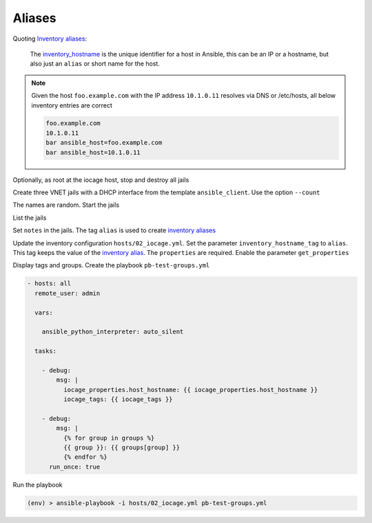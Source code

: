Aliases
^^^^^^^

Quoting `Inventory aliases`_:

  The `inventory_hostname`_ is the unique identifier for a host in Ansible, this can be an IP or a
  hostname, but also just an ``alias`` or short name for the host.

.. note::

   Given the host ``foo.example.com`` with the IP address ``10.1.0.11`` resolves via DNS or
   /etc/hosts, all below inventory entries are correct

   .. code-block:: console

      foo.example.com
      10.1.0.11
      bar ansible_host=foo.example.com
      bar ansible_host=10.1.0.11

.. seealso::

   * Ansible special variable `inventory_hostname`_
   * Ansible test `ansible.utils.resolvable`_ – Test if an IP or name can be resolved.
   * `Connection methods and details`_

Optionally, as root at the iocage host, stop and destroy all jails

.. code-block:: console
   :emphasize-lines: 1

   shell> iocage stop ALL
   * Stopping srv_1
     + Executing prestop OK
     + Stopping services OK
     + Tearing down VNET OK
     + Removing devfs_ruleset: 1000 OK
     + Removing jail process OK
     + Executing poststop OK
   * Stopping srv_2
     + Executing prestop OK
     + Stopping services OK
     + Tearing down VNET OK
     + Removing devfs_ruleset: 1001 OK
     + Removing jail process OK
     + Executing poststop OK
   * Stopping srv_3
     + Executing prestop OK
     + Stopping services OK
     + Tearing down VNET OK
     + Removing devfs_ruleset: 1002 OK
     + Removing jail process OK
     + Executing poststop OK
   ansible_client is not running!

.. code-block:: console
   :emphasize-lines: 1

   shell> iocage destroy -f srv_1 srv_2 srv_3
   Destroying srv_1
   Destroying srv_2
   Destroying srv_3

Create three VNET jails with a DHCP interface from the template ``ansible_client``. Use the option
``--count``

.. code-block:: console
   :emphasize-lines: 1

   shell> iocage create --short --template ansible_client --count 3 bpf=1 dhcp=1 vnet=1
   1c11de2d successfully created!
   9d94cc9e successfully created!
   052b9557 successfully created!

The names are random. Start the jails

.. code-block:: console
   :emphasize-lines: 1

   shell> iocage start ALL
   No default gateway found for ipv6.
   * Starting 052b9557
     + Started OK
     + Using devfs_ruleset: 1000 (iocage generated default)
     + Configuring VNET OK
     + Using IP options: vnet
     + Starting services OK
     + Executing poststart OK
     + DHCP Address: 10.1.0.137/24
   No default gateway found for ipv6.
   * Starting 1c11de2d
     + Started OK
     + Using devfs_ruleset: 1001 (iocage generated default)
     + Configuring VNET OK
     + Using IP options: vnet
     + Starting services OK
     + Executing poststart OK
     + DHCP Address: 10.1.0.146/24
   No default gateway found for ipv6.
   * Starting 9d94cc9e
     + Started OK
     + Using devfs_ruleset: 1002 (iocage generated default)
     + Configuring VNET OK
     + Using IP options: vnet
     + Starting services OK
     + Executing poststart OK
     + DHCP Address: 10.1.0.115/24
   Please convert back to a jail before trying to start ansible_client

List the jails

.. code-block:: console
   :emphasize-lines: 1

   shell> iocage list -l
   +-----+----------+------+-------+------+-----------------+--------------------+-----+----------------+----------+
   | JID |   NAME   | BOOT | STATE | TYPE |     RELEASE     |        IP4         | IP6 |    TEMPLATE    | BASEJAIL |
   +=====+==========+======+=======+======+=================+====================+=====+================+==========+
   | 207 | 052b9557 | off  | up    | jail | 14.2-RELEASE-p3 | epair0b|10.1.0.137 | -   | ansible_client | no       |
   +-----+----------+------+-------+------+-----------------+--------------------+-----+----------------+----------+
   | 208 | 1c11de2d | off  | up    | jail | 14.2-RELEASE-p3 | epair0b|10.1.0.146 | -   | ansible_client | no       |
   +-----+----------+------+-------+------+-----------------+--------------------+-----+----------------+----------+
   | 209 | 9d94cc9e | off  | up    | jail | 14.2-RELEASE-p3 | epair0b|10.1.0.115 | -   | ansible_client | no       |
   +-----+----------+------+-------+------+-----------------+--------------------+-----+----------------+----------+

Set ``notes`` in the jails. The tag ``alias`` is used to create `inventory aliases`_

.. code-block:: console
   :emphasize-lines: 1,3,5

   shell> iocage set notes="vmm=iocage_02 project=foo alias=srv_1" 052b9557
   notes: none -> vmm=iocage_02 project=foo alias=srv_1
   shell> iocage set notes="vmm=iocage_02 project=foo alias=srv_2" 1c11de2d
   notes: none -> vmm=iocage_02 project=foo alias=srv_2
   shell> iocage set notes="vmm=iocage_02 project=bar alias=srv_3" 9d94cc9e
   notes: none -> vmm=iocage_02 project=bar alias=srv_3

Update the inventory configuration ``hosts/02_iocage.yml``. Set the parameter
``inventory_hostname_tag`` to ``alias``. This tag keeps the value of the `inventory alias`_. The
``properties`` are required. Enable the parameter ``get_properties``

.. code-block:: yaml+jinja
   :emphasize-lines: 4,5

   plugin: vbotka.freebsd.iocage
   host: 10.1.0.73
   user: admin
   get_properties: true
   inventory_hostname_tag: alias
   hooks_results:
     - /var/db/dhclient-hook.address.epair0b
   compose:
     ansible_host: (iocage_hooks.0 == '-') | ternary(iocage_ip4, iocage_hooks.0)
     iocage_tags: dict(iocage_properties.notes | split | map('split', '='))
   keyed_groups:
     - prefix: vmm
       key: iocage_tags.vmm
     - prefix: project
       key: iocage_tags.project

Display tags and groups. Create the playbook ``pb-test-groups.yml``

.. code-block:: yaml+jinja

   - hosts: all
     remote_user: admin

     vars:

       ansible_python_interpreter: auto_silent

     tasks:

       - debug:
           msg: |
             iocage_properties.host_hostname: {{ iocage_properties.host_hostname }}
             iocage_tags: {{ iocage_tags }}

       - debug:
           msg: |
             {% for group in groups %}
             {{ group }}: {{ groups[group] }}
             {% endfor %}
         run_once: true

Run the playbook

.. code-block:: console

   (env) > ansible-playbook -i hosts/02_iocage.yml pb-test-groups.yml

.. code-block:: yaml
   :force:

   PLAY [all] **********************************************************************************************************

   TASK [debug] ********************************************************************************************************
   ok: [srv_1] =>
       msg: |-
           iocage_properties.host_hostname: 052b9557
           iocage_tags: {'vmm': 'iocage_02', 'project': 'foo', 'alias': 'srv_1'}
   ok: [srv_2] =>
       msg: |-
           iocage_properties.host_hostname: 1c11de2d
           iocage_tags: {'vmm': 'iocage_02', 'project': 'foo', 'alias': 'srv_2'}
   ok: [srv_3] =>
       msg: |-
           iocage_properties.host_hostname: 9d94cc9e
           iocage_tags: {'vmm': 'iocage_02', 'project': 'bar', 'alias': 'srv_3'}

   TASK [debug] ********************************************************************************************************
   ok: [srv_1] =>
       msg: |-
           all: ['srv_1', 'srv_2', 'srv_3']
           ungrouped: []
           vmm_iocage_02: ['srv_1', 'srv_2', 'srv_3']
           project_foo: ['srv_1', 'srv_2']
           project_bar: ['srv_3']

   PLAY RECAP **********************************************************************************************************
   srv_1                      : ok=2    changed=0    unreachable=0    failed=0    skipped=0    rescued=0    ignored=0
   srv_2                      : ok=1    changed=0    unreachable=0    failed=0    skipped=0    rescued=0    ignored=0
   srv_3                      : ok=1    changed=0    unreachable=0    failed=0    skipped=0    rescued=0    ignored=0


.. _Inventory aliases: https://docs.ansible.com/ansible/latest/inventory_guide/intro_inventory.html#inventory-aliases
.. _inventory alias: https://docs.ansible.com/ansible/latest/inventory_guide/intro_inventory.html#inventory-aliases
.. _inventory aliases: https://docs.ansible.com/ansible/latest/inventory_guide/intro_inventory.html#inventory-aliases

.. _ansible.utils.resolvable: https://docs.ansible.com/ansible/latest/collections/ansible/utils/resolvable_test.html
.. _Connection methods and details: https://docs.ansible.com/ansible/latest/inventory_guide/connection_details.html
.. _inventory_hostname: https://docs.ansible.com/ansible/latest/reference_appendices/special_variables.html#term-inventory_hostname
